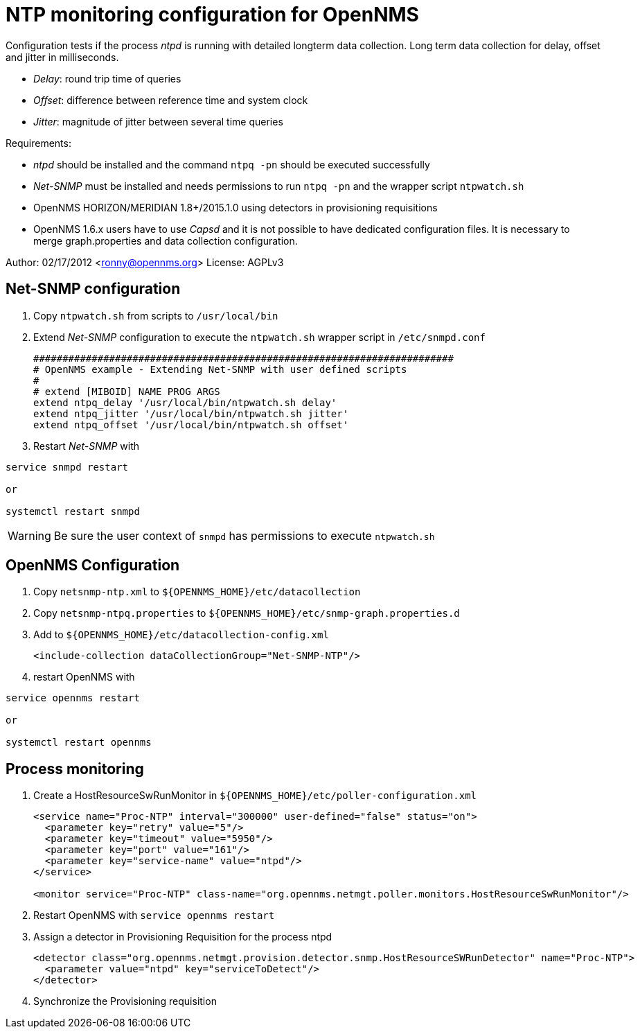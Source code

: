 = NTP monitoring configuration for OpenNMS

Configuration tests if the process _ntpd_ is running with detailed longterm data collection.
Long term data collection for delay, offset and jitter in milliseconds.

* _Delay_:  round trip time of queries
* _Offset_: difference between reference time and system clock
* _Jitter_: magnitude of jitter between several time queries

Requirements:

* _ntpd_ should be installed and the command `ntpq -pn` should be executed successfully
* _Net-SNMP_ must be installed and needs permissions to run `ntpq -pn` and the wrapper script `ntpwatch.sh`
* OpenNMS HORIZON/MERIDIAN 1.8+/2015.1.0 using detectors in provisioning requisitions
* OpenNMS 1.6.x users have to use _Capsd_ and it is not possible to have dedicated configuration files.
  It is necessary to merge graph.properties and data collection configuration.

Author: 02/17/2012 <ronny@opennms.org>
License: AGPLv3

== Net-SNMP configuration

. Copy `ntpwatch.sh` from scripts to `/usr/local/bin`
. Extend _Net-SNMP_ configuration to execute the `ntpwatch.sh` wrapper script in `/etc/snmpd.conf`
+
[source, shell]
----
########################################################################
# OpenNMS example - Extending Net-SNMP with user defined scripts
#
# extend [MIBOID] NAME PROG ARGS
extend ntpq_delay '/usr/local/bin/ntpwatch.sh delay'
extend ntpq_jitter '/usr/local/bin/ntpwatch.sh jitter'
extend ntpq_offset '/usr/local/bin/ntpwatch.sh offset'
----
. Restart _Net-SNMP_ with

[source, bash]
----
service snmpd restart

or

systemctl restart snmpd
----

WARNING: Be sure the user context of `snmpd` has permissions to execute `ntpwatch.sh`

== OpenNMS Configuration

. Copy `netsnmp-ntp.xml` to `${OPENNMS_HOME}/etc/datacollection`
. Copy `netsnmp-ntpq.properties` to `${OPENNMS_HOME}/etc/snmp-graph.properties.d`
. Add to `${OPENNMS_HOME}/etc/datacollection-config.xml`
+
[source, xml]
----
<include-collection dataCollectionGroup="Net-SNMP-NTP"/>
----
. restart OpenNMS with

[source, xml]
----
service opennms restart

or

systemctl restart opennms
----

## Process monitoring

. Create a HostResourceSwRunMonitor in `${OPENNMS_HOME}/etc/poller-configuration.xml`
+
[source, xml]
----
<service name="Proc-NTP" interval="300000" user-defined="false" status="on">                                                                 
  <parameter key="retry" value="5"/>
  <parameter key="timeout" value="5950"/>
  <parameter key="port" value="161"/>
  <parameter key="service-name" value="ntpd"/>
</service>

<monitor service="Proc-NTP" class-name="org.opennms.netmgt.poller.monitors.HostResourceSwRunMonitor"/>
----
. Restart OpenNMS with `service opennms restart`
. Assign a detector in Provisioning Requisition for the process ntpd
+
[source, xml]
----
<detector class="org.opennms.netmgt.provision.detector.snmp.HostResourceSWRunDetector" name="Proc-NTP">
  <parameter value="ntpd" key="serviceToDetect"/>
</detector>
----
. Synchronize the Provisioning requisition
